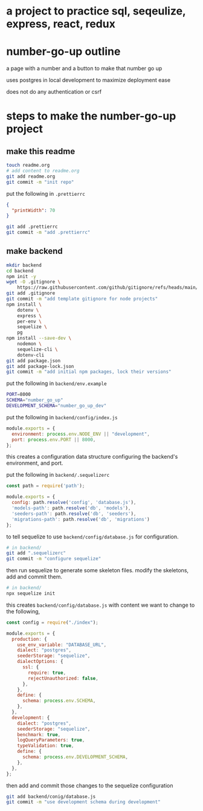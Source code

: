 * a project to practice sql, seqeulize, express, react, redux

* number-go-up outline

  a page with a number and a button to make that number go up

  uses postgres in local development to maximize deployment ease

  does not do any authentication or csrf

* steps to make the number-go-up project

** make this readme

  #+begin_src bash
    touch readme.org
    # add content to readme.org
    git add readme.org
    git commit -m "init repo"
  #+end_src

  put the following in =.prettierrc=
#+begin_src json
  {
    "printWidth": 70
  }
#+end_src

  #+begin_src bash
    git add .prettierrc
    git commit -m "add .prettierrc"
  #+end_src

** make backend
  #+begin_src bash
    mkdir backend
    cd backend
    npm init -y
    wget -O .gitignore \
        https://raw.githubusercontent.com/github/gitignore/refs/heads/main/Node.gitignore
    git add .gitignore
    git commit -m "add template gitignore for node projects"
    npm install \
        dotenv \
        express \
        per-env \
        sequelize \
        pg
    npm install --save-dev \
        nodemon \
        sequelize-cli \
        dotenv-cli
    git add package.json
    git add package-lock.json
    git commit -m "add initial npm packages, lock their versions"
  #+end_src

  put the following in =backend/env.example=
  #+begin_src bash
    PORT=8000
    SCHEMA="number_go_up"
    DEVELOPMENT_SCHEMA="number_go_up_dev"
  #+end_src

  put the following in =backend/config/index.js=
  #+begin_src js
    module.exports = {
      environment: process.env.NODE_ENV || "development",
      port: process.env.PORT || 8000,
    };
  #+end_src

  this creates a configuration data structure configuring the backend's
  environment, and port.

  put the following in =backend/.sequelizerc=
  #+begin_src js
    const path = require('path');

    module.exports = {
      config: path.resolve('config', 'database.js'),
      'models-path': path.resolve('db', 'models'),
      'seeders-path': path.resolve('db', 'seeders'),
      'migrations-path': path.resolve('db', 'migrations')
    };
  #+end_src

  to tell sequelize to use =backend/config/database.js= for
  configuration.

  #+begin_src bash
    # in backend/
    git add ".sequelizerc"
    git commit -m "configure sequelize"
  #+end_src

  then run sequelize to generate some skeleton files.  modify the
  skeletons, add and commit them.

  #+begin_src bash
    # in backend/
    npx sequelize init
  #+end_src

  this creates =backend/config/database.js= with content we want to
  change to the following,
  #+begin_src js
    const config = require("./index");

    module.exports = {
      production: {
        use_env_variable: "DATABASE_URL",
        dialect: "postgres",
        seederStorage: "sequelize",
        dialectOptions: {
          ssl: {
            require: true,
            rejectUnauthorized: false,
          },
        },
        define: {
          schema: process.env.SCHEMA,
        },
      },
      development: {
        dialect: "postgres",
        seederStorage: "sequelize",
        benchmark: true,
        logQueryParameters: true,
        typeValidation: true,
        define: {
          schema: process.env.DEVELOPMENT_SCHEMA,
        },
      },
    };
  #+end_src

  then add and commit those changes to the sequelize configuration
  #+begin_src bash
    git add backend/conig/database.js
    git commit -m "use development schema during development"
  #+end_src
